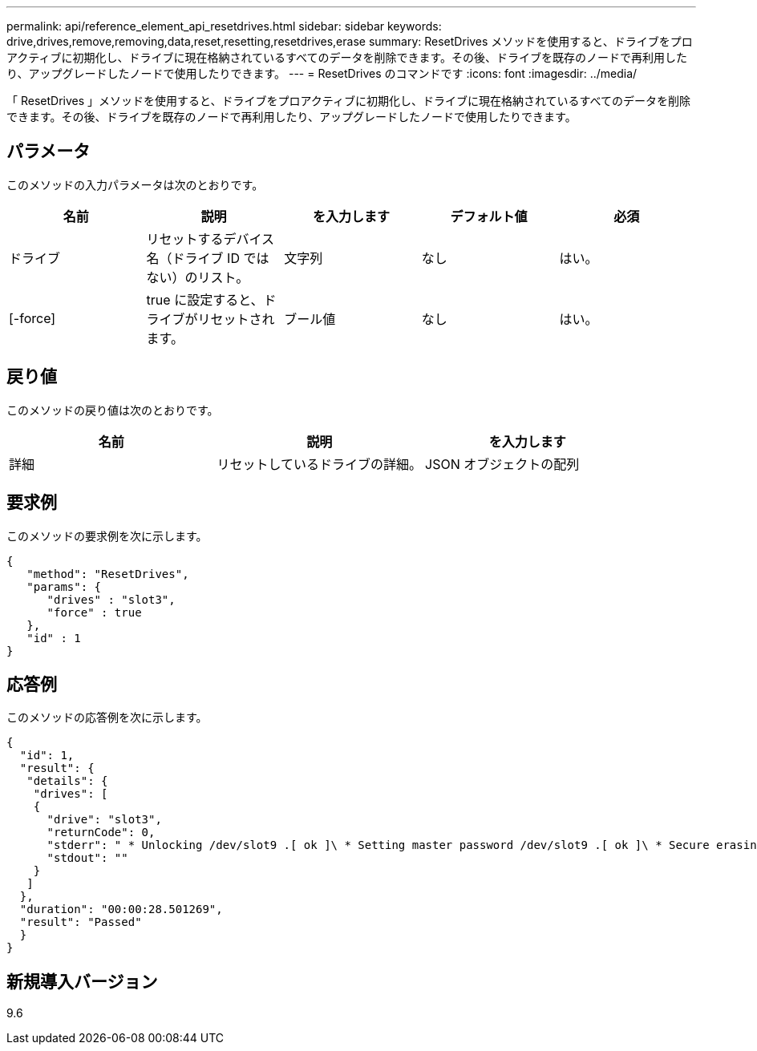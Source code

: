 ---
permalink: api/reference_element_api_resetdrives.html 
sidebar: sidebar 
keywords: drive,drives,remove,removing,data,reset,resetting,resetdrives,erase 
summary: ResetDrives メソッドを使用すると、ドライブをプロアクティブに初期化し、ドライブに現在格納されているすべてのデータを削除できます。その後、ドライブを既存のノードで再利用したり、アップグレードしたノードで使用したりできます。 
---
= ResetDrives のコマンドです
:icons: font
:imagesdir: ../media/


[role="lead"]
「 ResetDrives 」メソッドを使用すると、ドライブをプロアクティブに初期化し、ドライブに現在格納されているすべてのデータを削除できます。その後、ドライブを既存のノードで再利用したり、アップグレードしたノードで使用したりできます。



== パラメータ

このメソッドの入力パラメータは次のとおりです。

|===
| 名前 | 説明 | を入力します | デフォルト値 | 必須 


 a| 
ドライブ
 a| 
リセットするデバイス名（ドライブ ID ではない）のリスト。
 a| 
文字列
 a| 
なし
 a| 
はい。



 a| 
[-force]
 a| 
true に設定すると、ドライブがリセットされます。
 a| 
ブール値
 a| 
なし
 a| 
はい。

|===


== 戻り値

このメソッドの戻り値は次のとおりです。

|===
| 名前 | 説明 | を入力します 


 a| 
詳細
 a| 
リセットしているドライブの詳細。
 a| 
JSON オブジェクトの配列

|===


== 要求例

このメソッドの要求例を次に示します。

[listing]
----
{
   "method": "ResetDrives",
   "params": {
      "drives" : "slot3",
      "force" : true
   },
   "id" : 1
}
----


== 応答例

このメソッドの応答例を次に示します。

[listing]
----
{
  "id": 1,
  "result": {
   "details": {
    "drives": [
    {
      "drive": "slot3",
      "returnCode": 0,
      "stderr": " * Unlocking /dev/slot9 .[ ok ]\ * Setting master password /dev/slot9 .[ ok ]\ * Secure erasing /dev/slot9 (hdparm) [tries=0/1] ...........................[ ok ]",
      "stdout": ""
    }
   ]
  },
  "duration": "00:00:28.501269",
  "result": "Passed"
  }
}
----


== 新規導入バージョン

9.6
